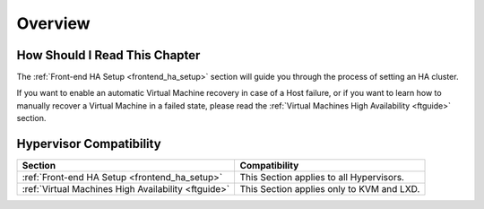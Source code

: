 ================================================================================
Overview
================================================================================

How Should I Read This Chapter
================================================================================

The :ref:`Front-end HA Setup <frontend_ha_setup>` section will guide you through the process of setting an HA cluster.

If you want to enable an automatic Virtual Machine recovery in case of a Host failure, or if you want to learn how to manually recover a Virtual Machine in a failed state, please read the :ref:`Virtual Machines High Availability <ftguide>` section.

Hypervisor Compatibility
================================================================================

+-----------------------------------------------------+-----------------------------------------------+
|                       Section                       |                 Compatibility                 |
+=====================================================+===============================================+
| :ref:`Front-end HA Setup <frontend_ha_setup>`       | This Section applies to all Hypervisors.      |
+-----------------------------------------------------+-----------------------------------------------+
| :ref:`Virtual Machines High Availability <ftguide>` | This Section applies only to KVM and LXD.     |
+-----------------------------------------------------+-----------------------------------------------+
